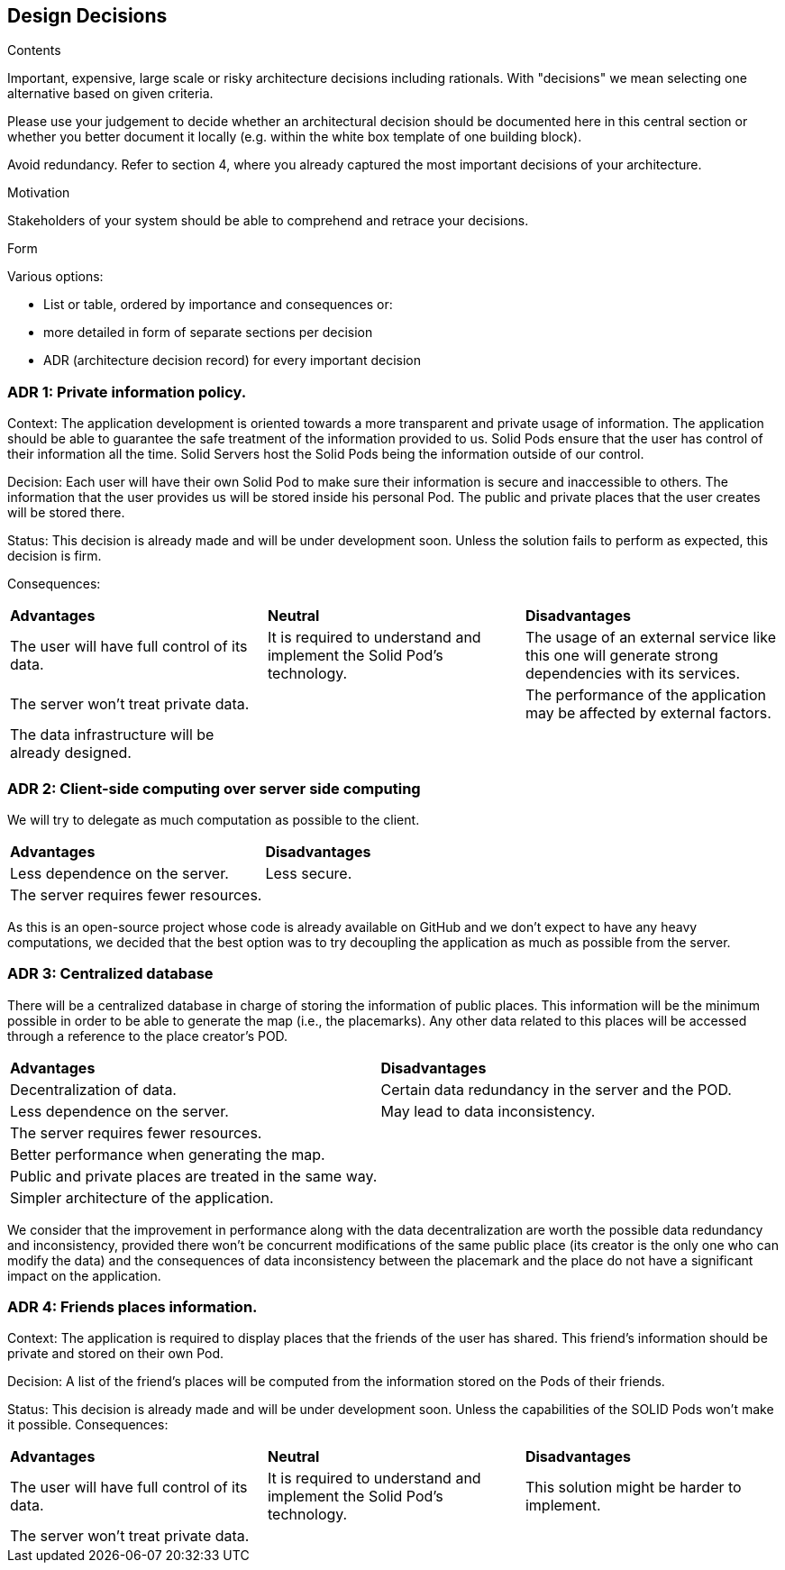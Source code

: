 [[section-design-decisions]]
== Design Decisions


[role="arc42help"]
****
.Contents
Important, expensive, large scale or risky architecture decisions including rationals.
With "decisions" we mean selecting one alternative based on given criteria.

Please use your judgement to decide whether an architectural decision should be documented
here in this central section or whether you better document it locally
(e.g. within the white box template of one building block).

Avoid redundancy. Refer to section 4, where you already captured the most important decisions of your architecture.

.Motivation
Stakeholders of your system should be able to comprehend and retrace your decisions.

.Form
Various options:

* List or table, ordered by importance and consequences or:
* more detailed in form of separate sections per decision
* ADR (architecture decision record) for every important decision
****

=== ADR 1: Private information policy.

Context: The application development is oriented towards a more transparent and private usage of information. The application should be able to guarantee the safe treatment of the information provided to us. Solid Pods ensure that the user has control of their information all the time. Solid Servers host the Solid Pods being the information outside of our control.

Decision: Each user will have their own Solid Pod to make sure their information is secure and inaccessible to others. The information that the user provides us will be stored inside his personal Pod. The public and private places that the user creates will be stored there.

Status: This decision is already made and will be under development soon. Unless the solution fails to perform as expected, this decision is firm.

Consequences:
|===
| **Advantages** | *Neutral*|**Disadvantages**
|The user will have full control of its data.|It is required to understand and implement the Solid Pod’s technology.|The usage of an external service like this one will generate strong dependencies with its services.
|The server won't treat private data.||The performance of the application may be affected by external factors.
|The data infrastructure will be already designed.||
|===


=== ADR 2: Client-side computing over server side computing

We will try to delegate as much computation as possible to the client.

|===
| **Advantages** | **Disadvantages**
| Less dependence on the server. | Less secure.
| The server requires fewer resources. |
|===

As this is an open-source project whose code is already available on GitHub and we don't expect to have any heavy computations, we decided that the best option was to try decoupling the application as much as possible from the server.


=== ADR 3: Centralized database

There will be a centralized database in charge of storing the information of public places. This information will be the minimum possible in order to be able to generate the map (i.e., the placemarks). Any other data related to this places will be accessed through a reference to the place creator's POD.

|===
| **Advantages** | **Disadvantages**
| Decentralization of data. | Certain data redundancy in the server and the POD.
| Less dependence on the server. | May lead to data inconsistency.
| The server requires fewer resources. |
| Better performance when generating the map. |
| Public and private places are treated in the same way. |
| Simpler architecture of the application. |
|===

We consider that the improvement in performance along with the data decentralization are worth the possible data redundancy and inconsistency, provided there won't be concurrent modifications of the same public place (its creator is the only one who can modify the data) and the consequences of data inconsistency between the placemark and the place do not have a significant impact on the application.


=== ADR 4: Friends places information.

Context: The application is required to display places that the friends of the user has shared. This friend’s information should be private and stored on their own Pod.

Decision: A list of the friend’s places will be computed from the information stored on the Pods of their friends.

Status: This decision is already made and will be under development soon. Unless the capabilities of the SOLID Pods won’t make it possible.
Consequences:
|===
| **Advantages** | *Neutral*|**Disadvantages**
|The user will have full control of its data.|It is required to understand and implement the Solid Pod’s technology.|This solution might be harder to implement.
|The server won't treat private data.||
|===
